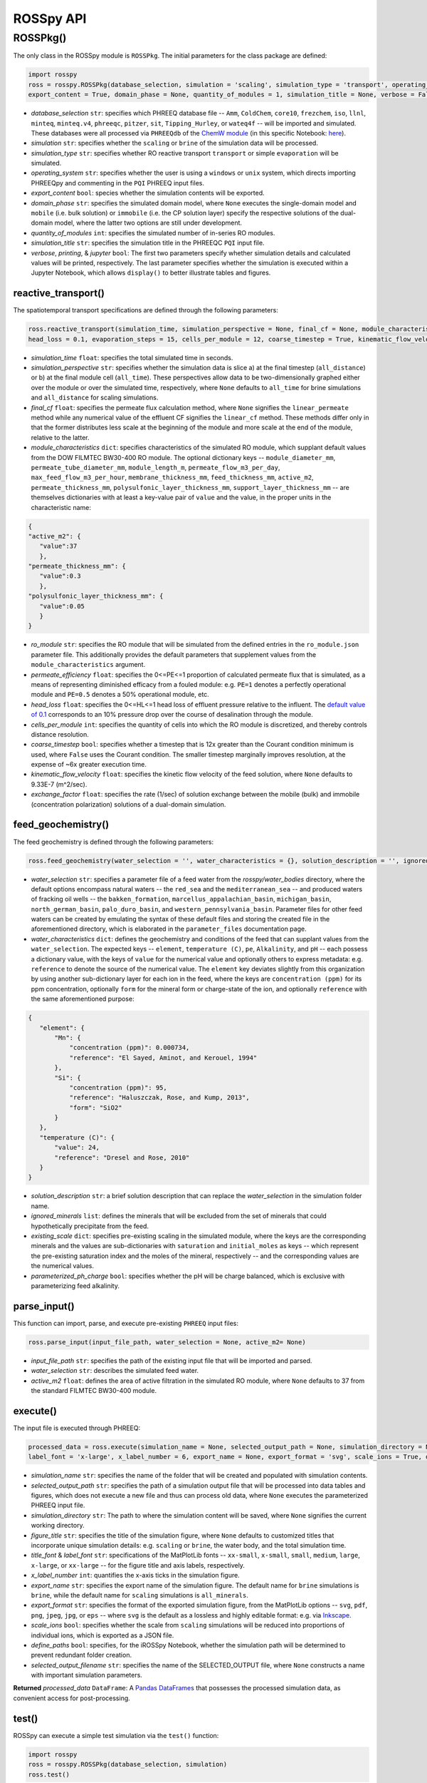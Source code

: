 ROSSpy API
--------------


++++++++++++++++++++++
ROSSPkg()
++++++++++++++++++++++

The only class in the ROSSpy module is ``ROSSPkg``. The initial parameters for the class package are defined:

.. code-block:: python

 import rosspy
 ross = rosspy.ROSSPkg(database_selection, simulation = 'scaling', simulation_type = 'transport', operating_system = 'windows',  
 export_content = True, domain_phase = None, quantity_of_modules = 1, simulation_title = None, verbose = False, printing = True, jupyter = False)
 
- *database_selection* ``str``: specifies which PHREEQ database file -- ``Amm``, ``ColdChem``, ``core10``, ``frezchem``, ``iso``, ``llnl``, ``minteq``, ``minteq.v4``, ``phreeqc``, ``pitzer``, ``sit``, ``Tipping_Hurley``, or ``wateq4f`` -- will be imported and simulated. These databases were all processed via ``PHREEQdb`` of the `ChemW module <https://pypi.org/project/ChemW/>`_ (in this specific Notebook: `here <https://github.com/freiburgermsu/ChemW/blob/main/examples/PHREEQ/PHREEQ%20databases.ipynb>`_).
- *simulation* ``str``: specifies whether the ``scaling`` or ``brine`` of the simulation data will be processed.
- *simulation_type* ``str``: specifies whether RO reactive transport ``transport`` or simple ``evaporation`` will be simulated.
- *operating_system* ``str``: specifies whether the user is using a ``windows`` or ``unix`` system, which directs importing PHREEQpy and commenting in the ``PQI`` PHREEQ input files.
- *export_content* ``bool``: species whether the simulation contents will be exported.
- *domain_phase* ``str``: specifies the simulated domain model, where ``None`` executes the single-domain model and ``mobile`` (i.e. bulk solution) or ``immobile`` (i.e. the CP solution layer) specify the respective solutions of the dual-domain model, where the latter two options are still under development. 
- *quantity_of_modules* ``int``: specifies the simulated number of in-series RO modules.
- *simulation_title* ``str``: specifies the simulation title in the PHREEQC ``PQI`` input file.
- *verbose*, *printing*, & *jupyter* ``bool``: The first two parameters specify whether simulation details and calculated values will be printed, respectively. The last parameter specifies whether the simulation is executed within a Jupyter Notebook, which allows ``display()`` to better illustrate tables and figures.

----------------------------
reactive_transport()
----------------------------

The spatiotemporal transport specifications are defined through the following parameters:

.. code-block:: python

 ross.reactive_transport(simulation_time, simulation_perspective = None, final_cf = None, module_characteristics = {}, ro_module = 'BW30-400', permeate_efficiency = 1, 
 head_loss = 0.1, evaporation_steps = 15, cells_per_module = 12, coarse_timestep = True, kinematic_flow_velocity = None, exchange_factor = 1e5)

- *simulation_time* ``float``: specifies the total simulated time in seconds.
- *simulation_perspective* ``str``: specifies whether the simulation data is slice a) at the final timestep (``all_distance``) or b) at the final module cell (``all_time``). These perspectives allow data to be two-dimensionally graphed either over the module or over the simulated time, respectively, where ``None`` defaults to ``all_time`` for brine simulations and ``all_distance`` for scaling simulations.
- *final_cf* ``float``: specifies the permeate flux calculation method, where ``None`` signifies the ``linear_permeate`` method while any numerical value of the effluent CF signifies the ``linear_cf`` method. These methods differ only in that the former distributes less scale at the beginning of the module and more scale at the end of the module, relative to the latter.
- *module_characteristics* ``dict``: specifies characteristics of the simulated RO module, which supplant default values from the DOW FILMTEC BW30-400 RO module. The optional dictionary keys -- ``module_diameter_mm``, ``permeate_tube_diameter_mm``, ``module_length_m``, ``permeate_flow_m3_per_day``, ``max_feed_flow_m3_per_hour``, ``membrane_thickness_mm``, ``feed_thickness_mm``, ``active_m2``, ``permeate_thickness_mm``, ``polysulfonic_layer_thickness_mm``, ``support_layer_thickness_mm`` -- are themselves dictionaries with at least a key-value pair of ``value`` and the value, in the proper units in the characteristic name:

.. code-block:: json

 {
 "active_m2": {
    "value":37
    },
 "permeate_thickness_mm": {
    "value":0.3
    },
 "polysulfonic_layer_thickness_mm": {
    "value":0.05
    }
 }

- *ro_module* ``str``: specifies the RO module that will be simulated from the defined entries in the ``ro_module.json`` parameter file. This additionally provides the default parameters that supplement values from the ``module_characteristics`` argument.
- *permeate_efficiency* ``float``: specifies the 0<=PE<=1 proportion of calculated permeate flux that is simulated, as a means of representing diminished efficacy from a fouled module: e.g. ``PE=1`` denotes a perfectly operational module and ``PE=0.5`` denotes a 50% operational module, etc. 
- *head_loss* ``float``: specifies the 0<=HL<=1 head loss of effluent pressure relative to the influent. The `default value of 0.1 <https://doi.org/10.1063/1.3109795>`_ corresponds to an 10% pressure drop over the course of desalination through the module.
- *cells_per_module* ``int``: specifies the quantity of cells into which the RO module is discretized, and thereby controls distance resolution.
- *coarse_timestep* ``bool``: specifies whether a timestep that is 12x greater than the Courant condition minimum is used, where ``False`` uses the Courant condition. The smaller timestep marginally improves resolution, at the expense of ~6x greater execution time.
- *kinematic_flow_velocity* ``float``: specifies the kinetic flow velocity of the feed solution, where ``None`` defaults to 9.33E-7 (m^2/sec).
- *exchange_factor* ``float``: specifies the rate (1/sec) of solution exchange between the mobile (bulk) and immobile (concentration polarization) solutions of a dual-domain simulation.
    
----------------------------
feed_geochemistry()
----------------------------

The feed geochemistry is defined through the following parameters:

.. code-block:: python

 ross.feed_geochemistry(water_selection = '', water_characteristics = {}, solution_description = '', ignored_minerals = [], existing_scale = {}, parameterized_ph_charge = True)

- *water_selection* ``str``: specifies a parameter file of a feed water from the *rosspy/water_bodies* directory, where the default options encompass natural waters -- the ``red_sea`` and the ``mediterranean_sea`` -- and produced waters of fracking oil wells -- the ``bakken_formation``, ``marcellus_appalachian_basin``, ``michigan_basin``, ``north_german_basin``, ``palo_duro_basin``, and ``western_pennsylvania_basin``. Parameter files for other feed waters can be created by emulating the syntax of these default files and storing the created file in the aforementioned directory, which is elaborated in the ``parameter_files`` documentation page.
- *water_characteristics* ``dict``: defines the geochemistry and conditions of the feed that can supplant values from the ``water_selection``. The expected keys -- ``element``, ``temperature (C)``, ``pe``, ``Alkalinity``, and ``pH`` -- each possess a dictionary value, with the keys of ``value`` for the numerical value and optionally others to express metadata: e.g. ``reference`` to denote the source of the numerical value. The ``element`` key deviates slightly from this organization by using another sub-dictionary layer for each ion in the feed, where the keys are ``concentration (ppm)`` for its ppm concentration, optionally ``form`` for the mineral form or charge-state of the ion, and optionally ``reference`` with the same aforementioned purpose:

.. code-block:: json

 {
    "element": {
        "Mn": {
            "concentration (ppm)": 0.000734,
            "reference": "El Sayed, Aminot, and Kerouel, 1994"
        }, 
        "Si": {
            "concentration (ppm)": 95,
            "reference": "Haluszczak, Rose, and Kump, 2013",
            "form": "SiO2"
        }
    },
    "temperature (C)": {
        "value": 24,
        "reference": "Dresel and Rose, 2010"
    }
 }

- *solution_description* ``str``: a brief solution description that can replace the *water_selection* in the simulation folder name.
- *ignored_minerals* ``list``: defines the minerals that will be excluded from the set of minerals that could hypothetically precipitate from the feed.
- *existing_scale* ``dict``: specifies pre-existing scaling in the simulated module, where the keys are the corresponding minerals and the values are sub-dictionaries with ``saturation`` and ``initial_moles`` as keys -- which represent the pre-existing saturation index and the moles of the mineral, respectively -- and the corresponding values are the numerical values.
- *parameterized_ph_charge* ``bool``: specifies whether the pH will be charge balanced, which is exclusive with parameterizing feed alkalinity. 


----------------------------
parse_input()
----------------------------

This function can import, parse, and execute pre-existing ``PHREEQ`` input files:

.. code-block:: python

 ross.parse_input(input_file_path, water_selection = None, active_m2= None)

- *input_file_path* ``str``: specifies the path of the existing input file that will be imported and parsed. 
- *water_selection* ``str``: describes the simulated feed water. 
- *active_m2* ``float``: defines the area of active filtration in the simulated RO module, where ``None`` defaults to 37 from the standard FILMTEC BW30-400 module. 


----------------------------
execute()
----------------------------

The input file is executed through PHREEQ:

.. code-block:: python

 processed_data = ross.execute(simulation_name = None, selected_output_path = None, simulation_directory = None, figure_title = None, title_font = 'xx-large', 
 label_font = 'x-large', x_label_number = 6, export_name = None, export_format = 'svg', scale_ions = True, define_paths = True, selected_output_filename = None)

- *simulation_name* ``str``: specifies the name of the folder that will be created and populated with simulation contents.
- *selected_output_path* ``str``: specifies the path of a simulation output file that will be processed into data tables and figures, which does not execute a new file and thus can process old data, where ``None`` executes the parameterized PHREEQ input file.
- *simulation_directory* ``str``: The path to where the simulation content will be saved, where ``None`` signifies the current working directory.
- *figure_title* ``str``: specifies the title of the simulation figure, where ``None`` defaults to customized titles that incorporate unique simulation details: e.g. ``scaling`` or ``brine``, the water body, and the total simulation time.
- *title_font* & *label_font* ``str``: specifications of the MatPlotLib fonts -- ``xx-small``, ``x-small``, ``small``, ``medium``, ``large``, ``x-large``, or ``xx-large`` -- for the figure title and axis labels, respectively. 
- *x_label_number* ``int``: quantifies the x-axis ticks in the simulation figure.
- *export_name* ``str``: specifies the export name of the simulation figure. The default name for ``brine`` simulations is ``brine``, while the default name for ``scaling`` simulations is ``all_minerals``.
- *export_format* ``str``: specifies the format of the exported simulation figure, from the MatPlotLib options -- ``svg``, ``pdf``, ``png``, ``jpeg``, ``jpg``, or ``eps`` -- where ``svg`` is the default as a lossless and highly editable format: e.g. via `Inkscape <https://inkscape.org/>`_.
- *scale_ions* ``bool``: specifies whether the scale from ``scaling`` simulations will be reduced into proportions of individual ions, which is exported as a JSON file.
- *define_paths* ``bool``: specifies, for the iROSSpy Notebook, whether the simulation path will be determined to prevent redundant folder creation.
- *selected_output_filename* ``str``: specifies the name of the SELECTED_OUTPUT file, where ``None`` constructs a name with important simulation parameters. 

**Returned** *processed_data* ``DataFrame``: A `Pandas DataFrames <https://pandas.pydata.org/pandas-docs/stable/reference/frame.html>`_ that possesses the processed simulation data, as convenient access for post-processing.

----------------------------
test()
----------------------------

ROSSpy can execute a simple test simulation via the ``test()`` function:

.. code-block:: python

 import rosspy
 ross = rosspy.ROSSPkg(database_selection, simulation)
 ross.test()